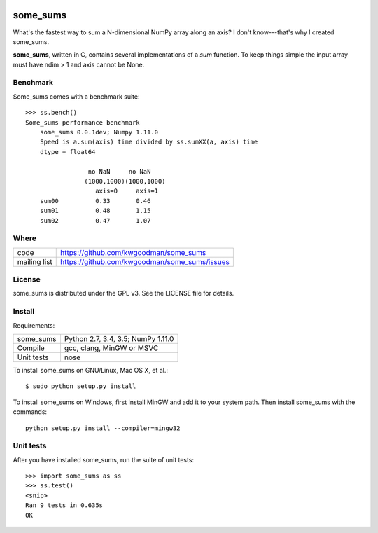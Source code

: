 .. image:: https://travis-ci.org/kwgoodman/some_sums.svg?branch=master
    :target: https://travis-ci.org/kwgoodman/some_sums
=========
some_sums
=========

What's the fastest way to sum a N-dimensional NumPy array along an axis?
I don't know---that's why I created some_sums.

**some_sums**, written in C, contains several implementations of a `sum`
function. To keep things simple the input array must have ndim > 1 and axis
cannot be None.

Benchmark
=========

Some_sums comes with a benchmark suite::

    >>> ss.bench()
    Some_sums performance benchmark
        some_sums 0.0.1dev; Numpy 1.11.0
        Speed is a.sum(axis) time divided by ss.sumXX(a, axis) time
        dtype = float64

                     no NaN     no NaN
                    (1000,1000)(1000,1000)
                       axis=0     axis=1
        sum00          0.33       0.46
        sum01          0.48       1.15
        sum02          0.47       1.07

Where
=====

===================   ========================================================
 code                 https://github.com/kwgoodman/some_sums
 mailing list         https://github.com/kwgoodman/some_sums/issues
===================   ========================================================

License
=======

some_sums is distributed under the GPL v3. See the LICENSE file for details.

Install
=======

Requirements:

======================== ====================================================
some_sums                Python 2.7, 3.4, 3.5; NumPy 1.11.0
Compile                  gcc, clang, MinGW or MSVC
Unit tests               nose
======================== ====================================================

To install some_sums on GNU/Linux, Mac OS X, et al.::

    $ sudo python setup.py install

To install some_sums on Windows, first install MinGW and add it to your
system path. Then install some_sums with the commands::

    python setup.py install --compiler=mingw32

Unit tests
==========

After you have installed some_sums, run the suite of unit tests::

    >>> import some_sums as ss
    >>> ss.test()
    <snip>
    Ran 9 tests in 0.635s
    OK